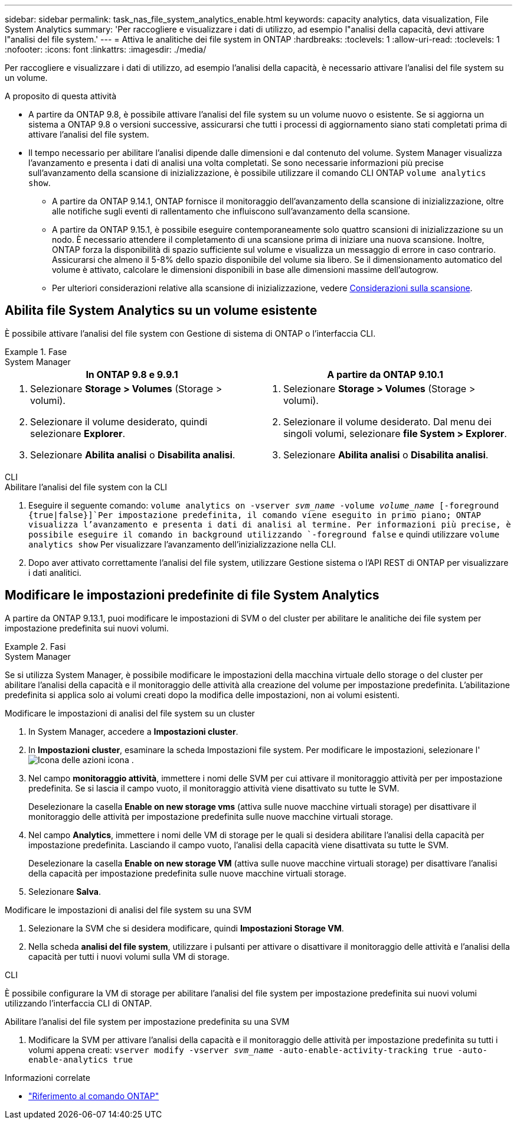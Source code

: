 ---
sidebar: sidebar 
permalink: task_nas_file_system_analytics_enable.html 
keywords: capacity analytics, data visualization, File System Analytics 
summary: 'Per raccogliere e visualizzare i dati di utilizzo, ad esempio l"analisi della capacità, devi attivare l"analisi del file system.' 
---
= Attiva le analitiche dei file system in ONTAP
:hardbreaks:
:toclevels: 1
:allow-uri-read: 
:toclevels: 1
:nofooter: 
:icons: font
:linkattrs: 
:imagesdir: ./media/


[role="lead"]
Per raccogliere e visualizzare i dati di utilizzo, ad esempio l'analisi della capacità, è necessario attivare l'analisi del file system su un volume.

.A proposito di questa attività
* A partire da ONTAP 9.8, è possibile attivare l'analisi del file system su un volume nuovo o esistente. Se si aggiorna un sistema a ONTAP 9.8 o versioni successive, assicurarsi che tutti i processi di aggiornamento siano stati completati prima di attivare l'analisi del file system.
* Il tempo necessario per abilitare l'analisi dipende dalle dimensioni e dal contenuto del volume. System Manager visualizza l'avanzamento e presenta i dati di analisi una volta completati. Se sono necessarie informazioni più precise sull'avanzamento della scansione di inizializzazione, è possibile utilizzare il comando CLI ONTAP `volume analytics show`.
+
** A partire da ONTAP 9.14.1, ONTAP fornisce il monitoraggio dell'avanzamento della scansione di inizializzazione, oltre alle notifiche sugli eventi di rallentamento che influiscono sull'avanzamento della scansione.
** A partire da ONTAP 9.15.1, è possibile eseguire contemporaneamente solo quattro scansioni di inizializzazione su un nodo. È necessario attendere il completamento di una scansione prima di iniziare una nuova scansione. Inoltre, ONTAP forza la disponibilità di spazio sufficiente sul volume e visualizza un messaggio di errore in caso contrario. Assicurarsi che almeno il 5-8% dello spazio disponibile del volume sia libero. Se il dimensionamento automatico del volume è attivato, calcolare le dimensioni disponibili in base alle dimensioni massime dell'autogrow.
** Per ulteriori considerazioni relative alla scansione di inizializzazione, vedere xref:./file-system-analytics/considerations-concept.html#scan-considerations[Considerazioni sulla scansione].






== Abilita file System Analytics su un volume esistente

È possibile attivare l'analisi del file system con Gestione di sistema di ONTAP o l'interfaccia CLI.

.Fase
[role="tabbed-block"]
====
.System Manager
--
|===
| In ONTAP 9.8 e 9.9.1 | A partire da ONTAP 9.10.1 


 a| 
. Selezionare *Storage > Volumes* (Storage > volumi).
. Selezionare il volume desiderato, quindi selezionare *Explorer*.
. Selezionare *Abilita analisi* o *Disabilita analisi*.

 a| 
. Selezionare *Storage > Volumes* (Storage > volumi).
. Selezionare il volume desiderato. Dal menu dei singoli volumi, selezionare *file System > Explorer*.
. Selezionare *Abilita analisi* o *Disabilita analisi*.


|===
--
.CLI
--
.Abilitare l'analisi del file system con la CLI
. Eseguire il seguente comando:
`volume analytics on -vserver _svm_name_ -volume _volume_name_ [-foreground {true|false}]`Per impostazione predefinita, il comando viene eseguito in primo piano; ONTAP visualizza l'avanzamento e presenta i dati di analisi al termine. Per informazioni più precise, è possibile eseguire il comando in background utilizzando `-foreground false` e quindi utilizzare `volume analytics show` Per visualizzare l'avanzamento dell'inizializzazione nella CLI.
. Dopo aver attivato correttamente l'analisi del file system, utilizzare Gestione sistema o l'API REST di ONTAP per visualizzare i dati analitici.


--
====


== Modificare le impostazioni predefinite di file System Analytics

A partire da ONTAP 9.13.1, puoi modificare le impostazioni di SVM o del cluster per abilitare le analitiche dei file system per impostazione predefinita sui nuovi volumi.

.Fasi
[role="tabbed-block"]
====
.System Manager
--
Se si utilizza System Manager, è possibile modificare le impostazioni della macchina virtuale dello storage o del cluster per abilitare l'analisi della capacità e il monitoraggio delle attività alla creazione del volume per impostazione predefinita. L'abilitazione predefinita si applica solo ai volumi creati dopo la modifica delle impostazioni, non ai volumi esistenti.

.Modificare le impostazioni di analisi del file system su un cluster
. In System Manager, accedere a **Impostazioni cluster**.
. In **Impostazioni cluster**, esaminare la scheda Impostazioni file system. Per modificare le impostazioni, selezionare l' image:icon_gear.gif["Icona delle azioni"] icona .
. Nel campo **monitoraggio attività**, immettere i nomi delle SVM per cui attivare il monitoraggio attività per per impostazione predefinita. Se si lascia il campo vuoto, il monitoraggio attività viene disattivato su tutte le SVM.
+
Deselezionare la casella **Enable on new storage vms** (attiva sulle nuove macchine virtuali storage) per disattivare il monitoraggio delle attività per impostazione predefinita sulle nuove macchine virtuali storage.

. Nel campo **Analytics**, immettere i nomi delle VM di storage per le quali si desidera abilitare l'analisi della capacità per impostazione predefinita. Lasciando il campo vuoto, l'analisi della capacità viene disattivata su tutte le SVM.
+
Deselezionare la casella **Enable on new storage VM** (attiva sulle nuove macchine virtuali storage) per disattivare l'analisi della capacità per impostazione predefinita sulle nuove macchine virtuali storage.

. Selezionare **Salva**.


.Modificare le impostazioni di analisi del file system su una SVM
. Selezionare la SVM che si desidera modificare, quindi **Impostazioni Storage VM**.
. Nella scheda **analisi del file system**, utilizzare i pulsanti per attivare o disattivare il monitoraggio delle attività e l'analisi della capacità per tutti i nuovi volumi sulla VM di storage.


--
.CLI
--
È possibile configurare la VM di storage per abilitare l'analisi del file system per impostazione predefinita sui nuovi volumi utilizzando l'interfaccia CLI di ONTAP.

.Abilitare l'analisi del file system per impostazione predefinita su una SVM
. Modificare la SVM per attivare l'analisi della capacità e il monitoraggio delle attività per impostazione predefinita su tutti i volumi appena creati:
`vserver modify -vserver _svm_name_ -auto-enable-activity-tracking true -auto-enable-analytics true`


--
====
.Informazioni correlate
* link:https://docs.netapp.com/us-en/ontap-cli/["Riferimento al comando ONTAP"^]

